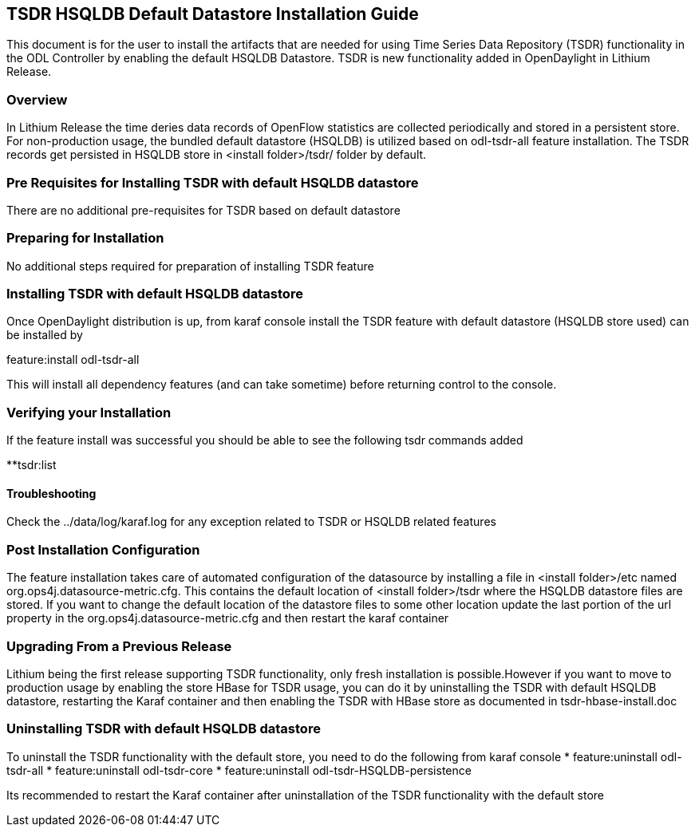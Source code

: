 == TSDR HSQLDB Default Datastore Installation Guide
This document is for the user to install the artifacts that are needed
for using Time Series Data Repository (TSDR) functionality in the ODL Controller by enabling the default HSQLDB Datastore. TSDR is new functionality added in OpenDaylight in Lithium Release. 

=== Overview
In Lithium Release the time deries data records of OpenFlow statistics are collected periodically and stored in a persistent store. For non-production usage, the bundled default datastore (HSQLDB) is utilized based on odl-tsdr-all feature installation. The TSDR records get persisted in HSQLDB store in <install folder>/tsdr/ folder by default.  

=== Pre Requisites for Installing TSDR with default HSQLDB datastore 
There are no additional pre-requisites for TSDR based on default datastore 

=== Preparing for Installation
No additional steps required for preparation of installing TSDR feature 

=== Installing TSDR with default HSQLDB datastore 
Once OpenDaylight distribution is up, from karaf console install the TSDR feature with default datastore (HSQLDB store used) can be installed by 

feature:install odl-tsdr-all 

This will install all dependency features (and can take sometime) before returning control to the console. 

=== Verifying your Installation
If the feature install was successful you should be able to see the following tsdr commands added 

**tsdr:list 

==== Troubleshooting
Check the ../data/log/karaf.log for any exception related to TSDR or HSQLDB related features  

=== Post Installation Configuration
The feature installation takes care of automated configuration of the datasource by installing a file in <install folder>/etc named org.ops4j.datasource-metric.cfg. This contains the default location of <install folder>/tsdr where the HSQLDB datastore files are stored. If you want to change the default location of the datastore files to some other location update the last portion of the url property in the org.ops4j.datasource-metric.cfg and then restart the karaf container 

=== Upgrading From a Previous Release
Lithium being the first release supporting TSDR functionality, only fresh installation is possible.However if you want to move to production usage by enabling the store HBase for TSDR usage, you can do it by uninstalling the TSDR with default HSQLDB datastore, restarting the Karaf container and then enabling the TSDR with HBase store as documented in tsdr-hbase-install.doc  

=== Uninstalling TSDR with default HSQLDB datastore 
To uninstall the TSDR functionality with the default store, you need to do the following from karaf console 
* feature:uninstall odl-tsdr-all 
* feature:uninstall odl-tsdr-core 
* feature:uninstall odl-tsdr-HSQLDB-persistence

Its recommended to restart the Karaf container after uninstallation of the TSDR functionality with the default store 

